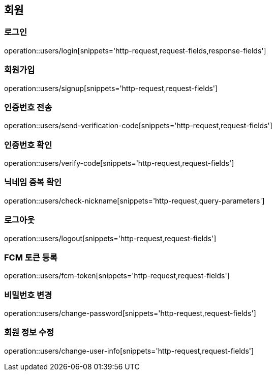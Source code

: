 == 회원

=== 로그인
operation::users/login[snippets='http-request,request-fields,response-fields']

=== 회원가입
operation::users/signup[snippets='http-request,request-fields']

=== 인증번호 전송
operation::users/send-verification-code[snippets='http-request,request-fields']

=== 인증번호 확인
operation::users/verify-code[snippets='http-request,request-fields']

=== 닉네임 중복 확인
operation::users/check-nickname[snippets='http-request,query-parameters']

=== 로그아웃
operation::users/logout[snippets='http-request,request-fields']

=== FCM 토큰 등록
operation::users/fcm-token[snippets='http-request,request-fields']

=== 비밀번호 변경
operation::users/change-password[snippets='http-request,request-fields']

=== 회원 정보 수정
operation::users/change-user-info[snippets='http-request,request-fields']

